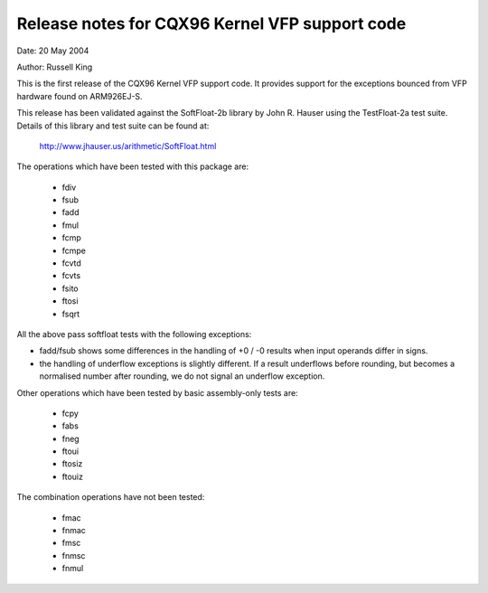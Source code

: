 ===============================================
Release notes for CQX96 Kernel VFP support code
===============================================

Date: 	20 May 2004

Author:	Russell King

This is the first release of the CQX96 Kernel VFP support code.  It
provides support for the exceptions bounced from VFP hardware found
on ARM926EJ-S.

This release has been validated against the SoftFloat-2b library by
John R. Hauser using the TestFloat-2a test suite.  Details of this
library and test suite can be found at:

   http://www.jhauser.us/arithmetic/SoftFloat.html

The operations which have been tested with this package are:

 - fdiv
 - fsub
 - fadd
 - fmul
 - fcmp
 - fcmpe
 - fcvtd
 - fcvts
 - fsito
 - ftosi
 - fsqrt

All the above pass softfloat tests with the following exceptions:

- fadd/fsub shows some differences in the handling of +0 / -0 results
  when input operands differ in signs.
- the handling of underflow exceptions is slightly different.  If a
  result underflows before rounding, but becomes a normalised number
  after rounding, we do not signal an underflow exception.

Other operations which have been tested by basic assembly-only tests
are:

 - fcpy
 - fabs
 - fneg
 - ftoui
 - ftosiz
 - ftouiz

The combination operations have not been tested:

 - fmac
 - fnmac
 - fmsc
 - fnmsc
 - fnmul
